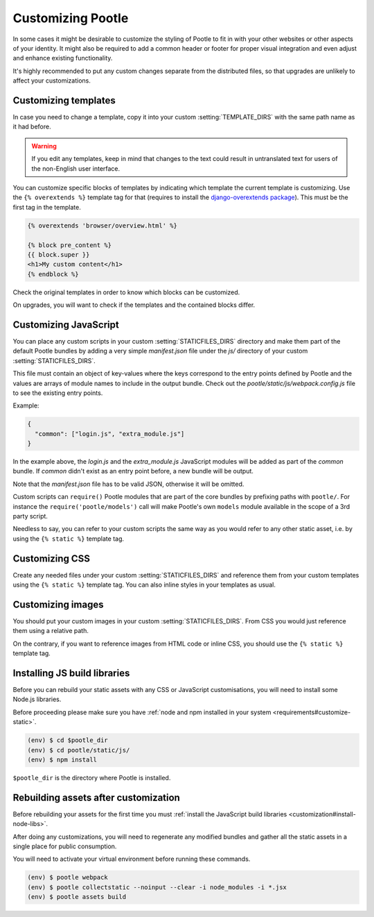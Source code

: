 .. _customization:

Customizing Pootle
==================

In some cases it might be desirable to customize the styling of Pootle to fit
in with your other websites or other aspects of your identity. It might also be
required to add a common header or footer for proper visual integration
and even adjust and enhance existing functionality.

It's highly recommended to put any custom changes separate from the distributed
files, so that upgrades are unlikely to affect your customizations.


.. _customization#templates:

Customizing templates
---------------------

In case you need to change a template, copy it into your custom
:setting:`TEMPLATE_DIRS` with the same path name as it had before.

.. warning::

   If you edit any templates, keep in mind that changes to the text could
   result in untranslated text for users of the non-English user
   interface.

You can customize specific blocks of templates by indicating which template the
current template is customizing. Use the ``{% overextends %}`` template tag for
that (requires to install the `django-overextends package
<https://pypi.python.org/pypi/django-overextends>`_). This must be the first
tag in the template.

.. code-block:: django

   {% overextends 'browser/overview.html' %}

   {% block pre_content %}
   {{ block.super }}
   <h1>My custom content</h1>
   {% endblock %}

Check the original templates in order to know which blocks can be
customized.

On upgrades, you will want to check if the templates and the contained
blocks differ.


.. _customization#javascript:

Customizing JavaScript
----------------------

You can place any custom scripts in your custom :setting:`STATICFILES_DIRS`
directory and make them part of the default Pootle bundles by adding a very
simple *manifest.json* file under the *js/* directory of your custom
:setting:`STATICFILES_DIRS`.

This file must contain an object of key-values where the keys correspond
to the entry points defined by Pootle and the values are arrays of module
names to include in the output bundle. Check out the
*pootle/static/js/webpack.config.js* file to see the existing entry
points.

Example:

.. code-block:: javascript

  {
    "common": ["login.js", "extra_module.js"]
  }

In the example above, the *login.js* and the *extra_module.js* JavaScript
modules will be added as part of the *common* bundle. If *common* didn't
exist as an entry point before, a new bundle will be output.

Note that the *manifest.json* file has to be valid JSON, otherwise it will
be omitted.

Custom scripts can ``require()`` Pootle modules that are part of the core
bundles by prefixing paths with ``pootle/``. For instance the
``require('pootle/models')`` call will make Pootle's own ``models`` module
available in the scope of a 3rd party script.

Needless to say, you can refer to your custom scripts the same way as you
would refer to any other static asset, i.e. by using the ``{% static %}``
template tag.


.. _customization#css:

Customizing CSS
---------------

Create any needed files under your custom :setting:`STATICFILES_DIRS` and reference
them from your custom templates using the ``{% static %}`` template tag. You
can also inline styles in your templates as usual.


.. _customization#images:

Customizing images
------------------

You should put your custom images in your custom :setting:`STATICFILES_DIRS`. From CSS
you would just reference them using a relative path.

On the contrary, if you want to reference images from HTML code or inline CSS,
you should use the ``{% static %}`` template tag.


.. _customization#install-node-libs:

Installing JS build libraries
-----------------------------

Before you can rebuild your static assets with any CSS or JavaScript
customisations, you will need to install some Node.js libraries.

Before proceeding please make sure you have
:ref:`node and npm installed in your system <requirements#customize-static>`.

.. code-block:: bash

   (env) $ cd $pootle_dir
   (env) $ cd pootle/static/js/
   (env) $ npm install

``$pootle_dir`` is the directory where Pootle is installed.


.. _customization#assets:

Rebuilding assets after customization
-------------------------------------

Before rebuilding your assets for the first time you must :ref:`install the 
JavaScript build libraries <customization#install-node-libs>`.

After doing any customizations, you will need to regenerate any modified
bundles and gather all the static assets in a single place for public
consumption.

You will need to activate your virtual environment before running these
commands.

.. code-block:: bash

   (env) $ pootle webpack
   (env) $ pootle collectstatic --noinput --clear -i node_modules -i *.jsx
   (env) $ pootle assets build
